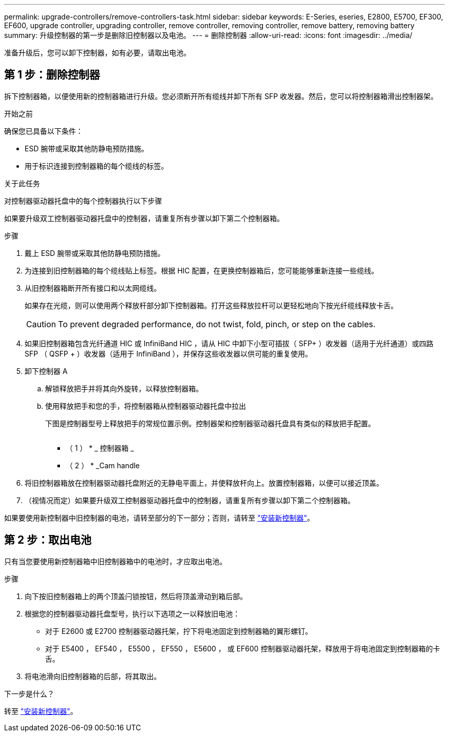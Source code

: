---
permalink: upgrade-controllers/remove-controllers-task.html 
sidebar: sidebar 
keywords: E-Series, eseries, E2800, E5700, EF300, EF600, upgrade controller, upgrading controller, remove controller, removing controller, remove battery, removing battery 
summary: 升级控制器的第一步是删除旧控制器以及电池。 
---
= 删除控制器
:allow-uri-read: 
:icons: font
:imagesdir: ../media/


[role="lead"]
准备升级后，您可以卸下控制器，如有必要，请取出电池。



== 第 1 步：删除控制器

拆下控制器箱，以便使用新的控制器箱进行升级。您必须断开所有缆线并卸下所有 SFP 收发器。然后，您可以将控制器箱滑出控制器架。

.开始之前
确保您已具备以下条件：

* ESD 腕带或采取其他防静电预防措施。
* 用于标识连接到控制器箱的每个缆线的标签。


.关于此任务
对控制器驱动器托盘中的每个控制器执行以下步骤

如果要升级双工控制器驱动器托盘中的控制器，请重复所有步骤以卸下第二个控制器箱。

.步骤
. 戴上 ESD 腕带或采取其他防静电预防措施。
. 为连接到旧控制器箱的每个缆线贴上标签。根据 HIC 配置，在更换控制器箱后，您可能能够重新连接一些缆线。
. 从旧控制器箱断开所有接口和以太网缆线。
+
如果存在光缆，则可以使用两个释放杆部分卸下控制器箱。打开这些释放拉杆可以更轻松地向下按光纤缆线释放卡舌。

+

CAUTION: To prevent degraded performance, do not twist, fold, pinch, or step on the cables.

. 如果旧控制器箱包含光纤通道 HIC 或 InfiniBand HIC ，请从 HIC 中卸下小型可插拔（ SFP+ ）收发器（适用于光纤通道）或四路 SFP （ QSFP + ）收发器（适用于 InfiniBand ），并保存这些收发器以供可能的重复使用。
. 卸下控制器 A
+
.. 解锁释放把手并将其向外旋转，以释放控制器箱。
.. 使用释放把手和您的手，将控制器箱从控制器驱动器托盘中拉出
+
下图是控制器型号上释放把手的常规位置示例。控制器架和控制器驱动器托盘具有类似的释放把手配置。

+
image:../media/28_dwg_e2824_remove_controller_canister_upg-hw.gif[""]

+
* （ 1 ） * _ 控制器箱 _

+
* （ 2 ） * _Cam handle



. 将旧控制器箱放在控制器驱动器托盘附近的无静电平面上，并使释放杆向上。放置控制器箱，以便可以接近顶盖。
. （视情况而定）如果要升级双工控制器驱动器托盘中的控制器，请重复所有步骤以卸下第二个控制器箱。


如果要使用新控制器中旧控制器的电池，请转至部分的下一部分；否则，请转至 link:install-controllers-task.html["安装新控制器"]。



== 第 2 步：取出电池

只有当您要使用新控制器箱中旧控制器箱中的电池时，才应取出电池。

.步骤
. 向下按旧控制器箱上的两个顶盖闩锁按钮，然后将顶盖滑动到箱后部。
. 根据您的控制器驱动器托盘型号，执行以下选项之一以释放旧电池：
+
** 对于 E2600 或 E2700 控制器驱动器托架，拧下将电池固定到控制器箱的翼形螺钉。
** 对于 E5400 ， EF540 ， E5500 ， EF550 ， E5600 ， 或 EF600 控制器驱动器托架，释放用于将电池固定到控制器箱的卡舌。


. 将电池滑向旧控制器箱的后部，将其取出。


.下一步是什么？
转至 link:install-controllers-task.html["安装新控制器"]。
